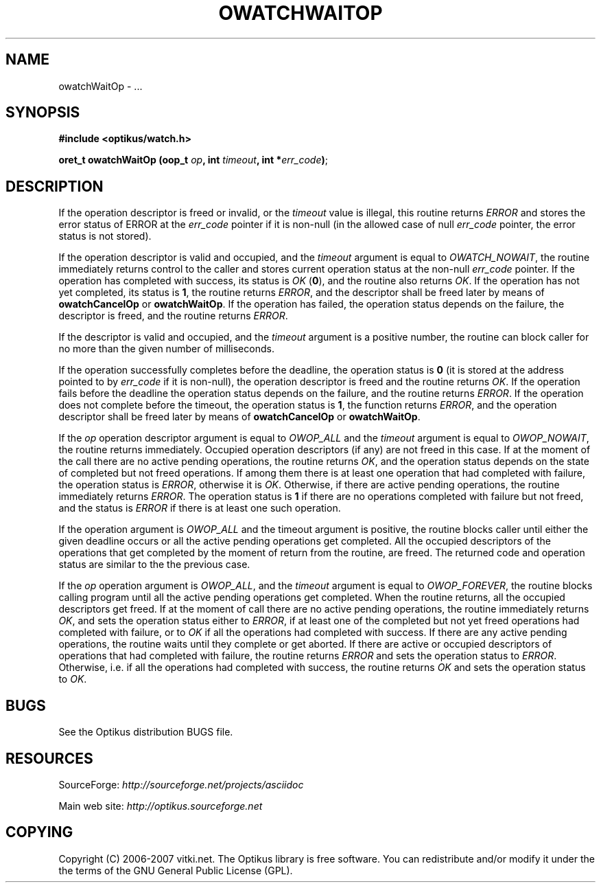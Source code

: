 .\" ** You probably do not want to edit this file directly **
.\" It was generated using the DocBook XSL Stylesheets (version 1.69.1).
.\" Instead of manually editing it, you probably should edit the DocBook XML
.\" source for it and then use the DocBook XSL Stylesheets to regenerate it.
.TH "OWATCHWAITOP" "3" "12/17/2006" "" ""
.\" disable hyphenation
.nh
.\" disable justification (adjust text to left margin only)
.ad l
.SH "NAME"
owatchWaitOp \- ...
.SH "SYNOPSIS"
\fB#include <optikus/watch.h>\fR
.sp
\fBoret_t owatchWaitOp (oop_t \fR\fB\fIop\fR\fR\fB, int \fR\fB\fItimeout\fR\fR\fB, int *\fR\fB\fIerr_code\fR\fR\fB)\fR;
.sp
.SH "DESCRIPTION"
If the operation descriptor is freed or invalid, or the \fItimeout\fR value is illegal, this routine returns \fIERROR\fR and stores the error status of ERROR at the \fIerr_code\fR pointer if it is non\-null (in the allowed case of null \fIerr_code\fR pointer, the error status is not stored).
.sp
If the operation descriptor is valid and occupied, and the \fItimeout\fR argument is equal to \fIOWATCH_NOWAIT\fR, the routine immediately returns control to the caller and stores current operation status at the non\-null \fIerr_code\fR pointer. If the operation has completed with success, its status is \fIOK\fR (\fB0\fR), and the routine also returns \fIOK\fR. If the operation has not yet completed, its status is \fB1\fR, the routine returns \fIERROR\fR, and the descriptor shall be freed later by means of \fBowatchCancelOp\fR or \fBowatchWaitOp\fR. If the operation has failed, the operation status depends on the failure, the descriptor is freed, and the routine returns \fIERROR\fR.
.sp
If the descriptor is valid and occupied, and the \fItimeout\fR argument is a positive number, the routine can block caller for no more than the given number of milliseconds.
.sp
If the operation successfully completes before the deadline, the operation status is \fB0\fR (it is stored at the address pointed to by \fIerr_code\fR if it is non\-null), the operation descriptor is freed and the routine returns \fIOK\fR. If the operation fails before the deadline the operation status depends on the failure, and the routine returns \fIERROR\fR. If the operation does not complete before the timeout, the operation status is \fB1\fR, the function returns \fIERROR\fR, and the operation descriptor shall be freed later by means of \fBowatchCancelOp\fR or \fBowatchWaitOp\fR.
.sp
If the \fIop\fR operation descriptor argument is equal to \fIOWOP_ALL\fR and the \fItimeout\fR argument is equal to \fIOWOP_NOWAIT\fR, the routine returns immediately. Occupied operation descriptors (if any) are not freed in this case. If at the moment of the call there are no active pending operations, the routine returns \fIOK\fR, and the operation status depends on the state of completed but not freed operations. If among them there is at least one operation that had completed with failure, the operation status is \fIERROR\fR, otherwise it is \fIOK\fR. Otherwise, if there are active pending operations, the routine immediately returns \fIERROR\fR. The operation status is \fB1\fR if there are no operations completed with failure but not freed, and the status is \fIERROR\fR if there is at least one such operation.
.sp
If the operation argument is \fIOWOP_ALL\fR and the timeout argument is positive, the routine blocks caller until either the given deadline occurs or all the active pending operations get completed. All the occupied descriptors of the operations that get completed by the moment of return from the routine, are freed. The returned code and operation status are similar to the the previous case.
.sp
If the \fIop\fR operation argument is \fIOWOP_ALL\fR, and the \fItimeout\fR argument is equal to \fIOWOP_FOREVER\fR, the routine blocks calling program until all the active pending operations get completed. When the routine returns, all the occupied descriptors get freed. If at the moment of call there are no active pending operations, the routine immediately returns \fIOK\fR, and sets the operation status either to \fIERROR\fR, if at least one of the completed but not yet freed operations had completed with failure, or to \fIOK\fR if all the operations had completed with success. If there are any active pending operations, the routine waits until they complete or get aborted. If there are active or occupied descriptors of operations that had completed with failure, the routine returns \fIERROR\fR and sets the operation status to \fIERROR\fR. Otherwise, i.e. if all the operations had completed with success, the routine returns \fIOK\fR and sets the operation status to \fIOK\fR.
.sp
.SH "BUGS"
See the Optikus distribution BUGS file.
.sp
.SH "RESOURCES"
SourceForge: \fIhttp://sourceforge.net/projects/asciidoc\fR
.sp
Main web site: \fIhttp://optikus.sourceforge.net\fR
.sp
.SH "COPYING"
Copyright (C) 2006\-2007 vitki.net. The Optikus library is free software. You can redistribute and/or modify it under the the terms of the GNU General Public License (GPL).
.sp
